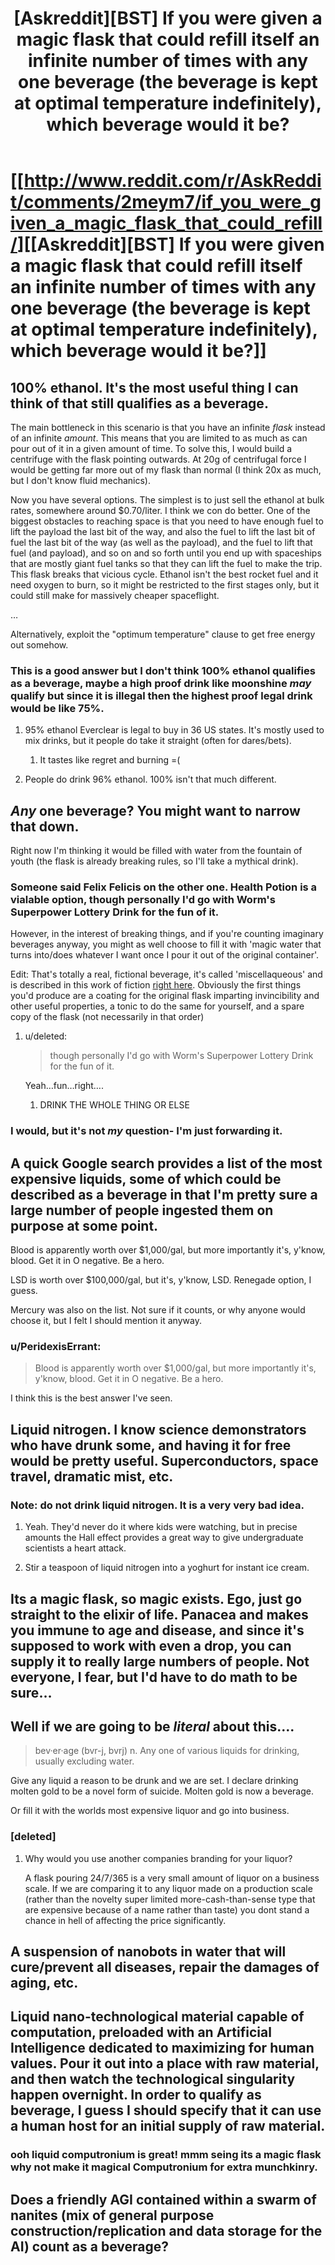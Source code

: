 #+TITLE: [Askreddit][BST] If you were given a magic flask that could refill itself an infinite number of times with any one beverage (the beverage is kept at optimal temperature indefinitely), which beverage would it be?

* [[http://www.reddit.com/r/AskReddit/comments/2meym7/if_you_were_given_a_magic_flask_that_could_refill/][[Askreddit][BST] If you were given a magic flask that could refill itself an infinite number of times with any one beverage (the beverage is kept at optimal temperature indefinitely), which beverage would it be?]]
:PROPERTIES:
:Author: Subrosian_Smithy
:Score: 12
:DateUnix: 1416112008.0
:DateShort: 2014-Nov-16
:END:

** 100% ethanol. It's the most useful thing I can think of that still qualifies as a beverage.

The main bottleneck in this scenario is that you have an infinite /flask/ instead of an infinite /amount/. This means that you are limited to as much as can pour out of it in a given amount of time. To solve this, I would build a centrifuge with the flask pointing outwards. At 20g of centrifugal force I would be getting far more out of my flask than normal (I think 20x as much, but I don't know fluid mechanics).

Now you have several options. The simplest is to just sell the ethanol at bulk rates, somewhere around $0.70/liter. I think we con do better. One of the biggest obstacles to reaching space is that you need to have enough fuel to lift the payload the last bit of the way, and also the fuel to lift the last bit of fuel the last bit of the way (as well as the payload), and the fuel to lift that fuel (and payload), and so on and so forth until you end up with spaceships that are mostly giant fuel tanks so that they can lift the fuel to make the trip. This flask breaks that vicious cycle. Ethanol isn't the best rocket fuel and it need oxygen to burn, so it might be restricted to the first stages only, but it could still make for massively cheaper spaceflight.

...

Alternatively, exploit the "optimum temperature" clause to get free energy out somehow.
:PROPERTIES:
:Author: ulyssessword
:Score: 13
:DateUnix: 1416114627.0
:DateShort: 2014-Nov-16
:END:

*** This is a good answer but I don't think 100% ethanol qualifies as a beverage, maybe a high proof drink like moonshine /may/ qualify but since it is illegal then the highest proof legal drink would be like 75%.
:PROPERTIES:
:Author: Iamnotbroke
:Score: 2
:DateUnix: 1416115098.0
:DateShort: 2014-Nov-16
:END:

**** 95% ethanol Everclear is legal to buy in 36 US states. It's mostly used to mix drinks, but it people do take it straight (often for dares/bets).
:PROPERTIES:
:Author: SometimesATroll
:Score: 6
:DateUnix: 1416151162.0
:DateShort: 2014-Nov-16
:END:

***** It tastes like regret and burning =(
:PROPERTIES:
:Author: Kiroto
:Score: 1
:DateUnix: 1416767993.0
:DateShort: 2014-Nov-23
:END:


**** People do drink 96% ethanol. 100% isn't that much different.
:PROPERTIES:
:Author: ajuc
:Score: 1
:DateUnix: 1416172591.0
:DateShort: 2014-Nov-17
:END:


** /Any/ one beverage? You might want to narrow that down.

Right now I'm thinking it would be filled with water from the fountain of youth (the flask is already breaking rules, so I'll take a mythical drink).
:PROPERTIES:
:Author: comport
:Score: 7
:DateUnix: 1416119499.0
:DateShort: 2014-Nov-16
:END:

*** Someone said Felix Felicis on the other one. Health Potion is a vialable option, though personally I'd go with Worm's Superpower Lottery Drink for the fun of it.

However, in the interest of breaking things, and if you're counting imaginary beverages anyway, you might as well choose to fill it with 'magic water that turns into/does whatever I want once I pour it out of the original container'.

Edit: That's totally a real, fictional beverage, it's called 'miscellaqueous' and is described in this work of fiction [[http://www.reddit.com/r/rational/comments/2mfvnv/askredditbst_if_you_were_given_a_magic_flask_that/cm3xlpf][right here]]. Obviously the first things you'd produce are a coating for the original flask imparting invincibility and other useful properties, a tonic to do the same for yourself, and a spare copy of the flask (not necessarily in that order)
:PROPERTIES:
:Author: Chosen_Pun
:Score: 8
:DateUnix: 1416127616.0
:DateShort: 2014-Nov-16
:END:

**** u/deleted:
#+begin_quote
  though personally I'd go with Worm's Superpower Lottery Drink for the fun of it.
#+end_quote

Yeah...fun...right....
:PROPERTIES:
:Score: 2
:DateUnix: 1416159128.0
:DateShort: 2014-Nov-16
:END:

***** DRINK THE WHOLE THING OR ELSE
:PROPERTIES:
:Score: 1
:DateUnix: 1418235558.0
:DateShort: 2014-Dec-10
:END:


*** I would, but it's not /my/ question- I'm just forwarding it.
:PROPERTIES:
:Author: Subrosian_Smithy
:Score: 1
:DateUnix: 1416121288.0
:DateShort: 2014-Nov-16
:END:


** A quick Google search provides a list of the most expensive liquids, some of which could be described as a beverage in that I'm pretty sure a large number of people ingested them on purpose at some point.

Blood is apparently worth over $1,000/gal, but more importantly it's, y'know, blood. Get it in O negative. Be a hero.

LSD is worth over $100,000/gal, but it's, y'know, LSD. Renegade option, I guess.

Mercury was also on the list. Not sure if it counts, or why anyone would choose it, but I felt I should mention it anyway.
:PROPERTIES:
:Author: Chosen_Pun
:Score: 7
:DateUnix: 1416129841.0
:DateShort: 2014-Nov-16
:END:

*** u/PeridexisErrant:
#+begin_quote
  Blood is apparently worth over $1,000/gal, but more importantly it's, y'know, blood. Get it in O negative. Be a hero.
#+end_quote

I think this is the best answer I've seen.
:PROPERTIES:
:Author: PeridexisErrant
:Score: 2
:DateUnix: 1416173418.0
:DateShort: 2014-Nov-17
:END:


** Liquid nitrogen. I know science demonstrators who have drunk some, and having it for free would be pretty useful. Superconductors, space travel, dramatic mist, etc.
:PROPERTIES:
:Author: PeridexisErrant
:Score: 4
:DateUnix: 1416121298.0
:DateShort: 2014-Nov-16
:END:

*** Note: do not drink liquid nitrogen. It is a very very bad idea.
:PROPERTIES:
:Author: Charlie___
:Score: 5
:DateUnix: 1416155764.0
:DateShort: 2014-Nov-16
:END:

**** Yeah. They'd never do it where kids were watching, but in precise amounts the Hall effect provides a great way to give undergraduate scientists a heart attack.
:PROPERTIES:
:Author: PeridexisErrant
:Score: 3
:DateUnix: 1416173324.0
:DateShort: 2014-Nov-17
:END:


**** Stir a teaspoon of liquid nitrogen into a yoghurt for instant ice cream.
:PROPERTIES:
:Author: Chronophilia
:Score: 2
:DateUnix: 1416172889.0
:DateShort: 2014-Nov-17
:END:


** Its a magic flask, so magic exists. Ego, just go straight to the elixir of life. Panacea and makes you immune to age and disease, and since it's supposed to work with even a drop, you can supply it to really large numbers of people. Not everyone, I fear, but I'd have to do math to be sure...
:PROPERTIES:
:Author: Izeinwinter
:Score: 3
:DateUnix: 1416200345.0
:DateShort: 2014-Nov-17
:END:


** Well if we are going to be /literal/ about this....

#+begin_quote
  bev·er·age (bvr-j, bvrj) n. Any one of various liquids for drinking, usually excluding water.
#+end_quote

Give any liquid a reason to be drunk and we are set. I declare drinking molten gold to be a novel form of suicide. Molten gold is now a beverage.

Or fill it with the worlds most expensive liquor and go into business.
:PROPERTIES:
:Author: pareus
:Score: 5
:DateUnix: 1416117769.0
:DateShort: 2014-Nov-16
:END:

*** [deleted]
:PROPERTIES:
:Score: 0
:DateUnix: 1416125792.0
:DateShort: 2014-Nov-16
:END:

**** Why would you use another companies branding for your liquor?

A flask pouring 24/7/365 is a very small amount of liquor on a business scale. If we are comparing it to any liquor made on a production scale (rather than the novelty super limited more-cash-than-sense type that are expensive because of a name rather than taste) you dont stand a chance in hell of affecting the price significantly.
:PROPERTIES:
:Author: pareus
:Score: 2
:DateUnix: 1416142741.0
:DateShort: 2014-Nov-16
:END:


** A suspension of nanobots in water that will cure/prevent all diseases, repair the damages of aging, etc.
:PROPERTIES:
:Author: lsparrish
:Score: 2
:DateUnix: 1416175678.0
:DateShort: 2014-Nov-17
:END:


** Liquid nano-technological material capable of computation, preloaded with an Artificial Intelligence dedicated to maximizing for human values. Pour it out into a place with raw material, and then watch the technological singularity happen overnight. In order to qualify as beverage, I guess I should specify that it can use a human host for an initial supply of raw material.
:PROPERTIES:
:Author: scruiser
:Score: 2
:DateUnix: 1416188223.0
:DateShort: 2014-Nov-17
:END:

*** ooh liquid computronium is great! mmm seing its a magic flask why not make it magical Computronium for extra munchkinry.
:PROPERTIES:
:Author: puesyomero
:Score: 2
:DateUnix: 1416243595.0
:DateShort: 2014-Nov-17
:END:


** Does a friendly AGI contained within a swarm of nanites (mix of general purpose construction/replication and data storage for the AI) count as a beverage?
:PROPERTIES:
:Author: MadScientist14159
:Score: 1
:DateUnix: 1416412364.0
:DateShort: 2014-Nov-19
:END:
